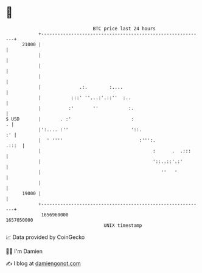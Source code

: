 * 👋

#+begin_example
                                   BTC price last 24 hours                    
               +------------------------------------------------------------+ 
         21000 |                                                            | 
               |                                                            | 
               |                                                            | 
               |                                                            | 
               |              .:.        :....                              | 
               |           :::' ''...:'.::''  :..                           | 
               |          :'       ''           :.                          | 
   $ USD       |       . :'                      :                        . | 
               |':.... :''                       '::.                    :' | 
               |  ' ''''                            :''':.            .:::  | 
               |                                         :      .  .:::     | 
               |                                         '::..::'.:'        | 
               |                                            ''   '          | 
               |                                                            | 
         19000 |                                                            | 
               +------------------------------------------------------------+ 
                1656960000                                        1657050000  
                                       UNIX timestamp                         
#+end_example
📈 Data provided by CoinGecko

🧑‍💻 I'm Damien

✍️ I blog at [[https://www.damiengonot.com][damiengonot.com]]
